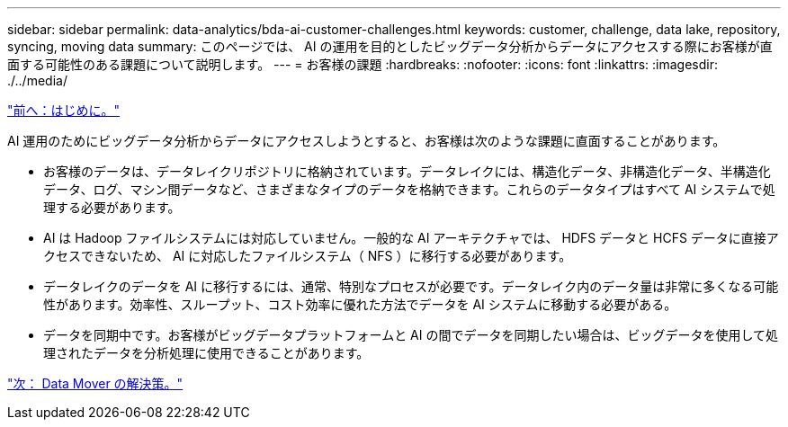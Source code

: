 ---
sidebar: sidebar 
permalink: data-analytics/bda-ai-customer-challenges.html 
keywords: customer, challenge, data lake, repository, syncing, moving data 
summary: このページでは、 AI の運用を目的としたビッグデータ分析からデータにアクセスする際にお客様が直面する可能性のある課題について説明します。 
---
= お客様の課題
:hardbreaks:
:nofooter: 
:icons: font
:linkattrs: 
:imagesdir: ./../media/


link:bda-ai-introduction.html["前へ：はじめに。"]

AI 運用のためにビッグデータ分析からデータにアクセスしようとすると、お客様は次のような課題に直面することがあります。

* お客様のデータは、データレイクリポジトリに格納されています。データレイクには、構造化データ、非構造化データ、半構造化データ、ログ、マシン間データなど、さまざまなタイプのデータを格納できます。これらのデータタイプはすべて AI システムで処理する必要があります。
* AI は Hadoop ファイルシステムには対応していません。一般的な AI アーキテクチャでは、 HDFS データと HCFS データに直接アクセスできないため、 AI に対応したファイルシステム（ NFS ）に移行する必要があります。
* データレイクのデータを AI に移行するには、通常、特別なプロセスが必要です。データレイク内のデータ量は非常に多くなる可能性があります。効率性、スループット、コスト効率に優れた方法でデータを AI システムに移動する必要がある。
* データを同期中です。お客様がビッグデータプラットフォームと AI の間でデータを同期したい場合は、ビッグデータを使用して処理されたデータを分析処理に使用できることがあります。


link:bda-ai-data-mover-solution.html["次： Data Mover の解決策。"]
